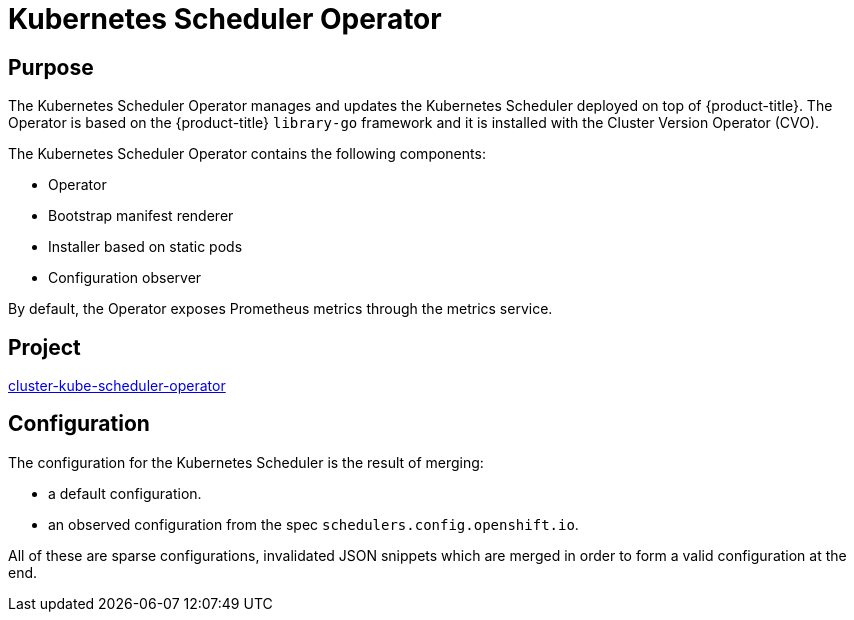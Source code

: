 // Module included in the following assemblies:
//
// * operators/operator-reference.adoc

[id="cluster-kube-scheduler-operator_{context}"]
= Kubernetes Scheduler Operator

[discrete]
== Purpose

The Kubernetes Scheduler Operator manages and updates the Kubernetes Scheduler deployed on top of {product-title}. The Operator is based on the {product-title} `library-go` framework and it is installed with the Cluster Version Operator (CVO).

The Kubernetes Scheduler Operator contains the following components:

* Operator
* Bootstrap manifest renderer
* Installer based on static pods
* Configuration observer

By default, the Operator exposes Prometheus metrics through the metrics service.

[discrete]
== Project

link:https://github.com/openshift/cluster-kube-scheduler-operator[cluster-kube-scheduler-operator]

[discrete]
== Configuration

The configuration for the Kubernetes Scheduler is the result of merging:

* a default configuration.
* an observed configuration from the spec `schedulers.config.openshift.io`.

All of these are sparse configurations, invalidated JSON snippets which are merged in order to form a valid configuration at the end.
